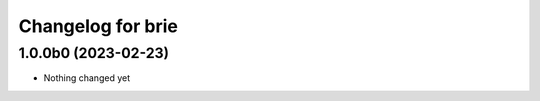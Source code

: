 Changelog for brie
==================

1.0.0b0 (2023-02-23)
--------------------

- Nothing changed yet
